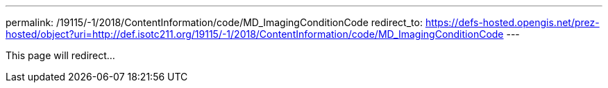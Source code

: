 ---
permalink: /19115/-1/2018/ContentInformation/code/MD_ImagingConditionCode
redirect_to: https://defs-hosted.opengis.net/prez-hosted/object?uri=http://def.isotc211.org/19115/-1/2018/ContentInformation/code/MD_ImagingConditionCode
---

This page will redirect...
